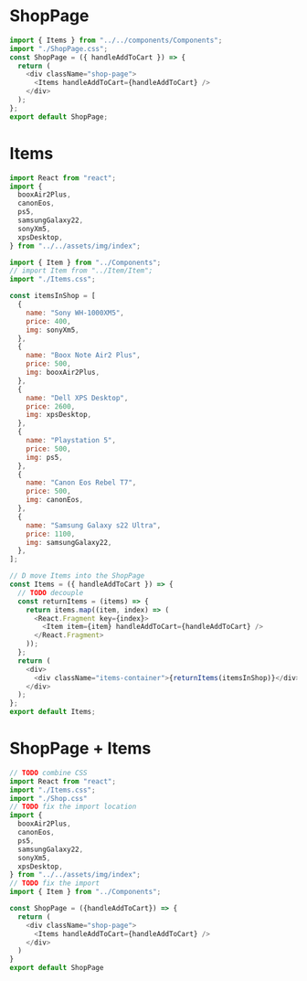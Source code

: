 * ShopPage
#+begin_src js
import { Items } from "../../components/Components";
import "./ShopPage.css";
const ShopPage = ({ handleAddToCart }) => {
  return (
    <div className="shop-page">
      <Items handleAddToCart={handleAddToCart} />
    </div>
  );
};
export default ShopPage;
#+end_src
* Items
#+begin_src js
import React from "react";
import {
  booxAir2Plus,
  canonEos,
  ps5,
  samsungGalaxy22,
  sonyXm5,
  xpsDesktop,
} from "../../assets/img/index";

import { Item } from "../Components";
// import Item from "../Item/Item";
import "./Items.css";

const itemsInShop = [
  {
    name: "Sony WH-1000XM5",
    price: 400,
    img: sonyXm5,
  },
  {
    name: "Boox Note Air2 Plus",
    price: 500,
    img: booxAir2Plus,
  },
  {
    name: "Dell XPS Desktop",
    price: 2600,
    img: xpsDesktop,
  },
  {
    name: "Playstation 5",
    price: 500,
    img: ps5,
  },
  {
    name: "Canon Eos Rebel T7",
    price: 500,
    img: canonEos,
  },
  {
    name: "Samsung Galaxy s22 Ultra",
    price: 1100,
    img: samsungGalaxy22,
  },
];

// D move Items into the ShopPage
const Items = ({ handleAddToCart }) => {
  // TODO decouple
  const returnItems = (items) => {
    return items.map((item, index) => (
      <React.Fragment key={index}>
        <Item item={item} handleAddToCart={handleAddToCart} />
      </React.Fragment>
    ));
  };
  return (
    <div>
      <div className="items-container">{returnItems(itemsInShop)}</div>
    </div>
  );
};
export default Items;
#+end_src

#+RESULTS:

* ShopPage + Items
#+begin_src js
// TODO combine CSS
import React from "react";
import "./Items.css";
import "./Shop.css"
// TODO fix the import location
import {
  booxAir2Plus,
  canonEos,
  ps5,
  samsungGalaxy22,
  sonyXm5,
  xpsDesktop,
} from "../../assets/img/index";
// TODO fix the import
import { Item } from "../Components";

const ShopPage = ({handleAddToCart}) => {
  return (
    <div className="shop-page">
      <Items handleAddToCart={handleAddToCart} />
    </div>
  )
}
export default ShopPage
#+end_src
